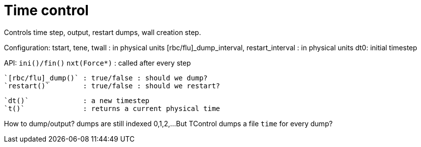 = Time control

Controls time step, output, restart dumps, wall creation step.

Configuration:
tstart, tene, twall : in physical units
[rbc/flu]_dump_interval, restart_interval : in physical units
dt0: initial timestep

API:
  `ini()/fin()`
  `nxt(Force*)`      : called after every step

  `[rbc/flu]_dump()` : true/false : should we dump?
  `restart()`        : true/false : should we restart?

  `dt()`             : a new timestep
  `t()`              : returns a current physical time

How to dump/output?
  dumps are still indexed 0,1,2,...
  But TControl dumps a file `time` for every dump?

